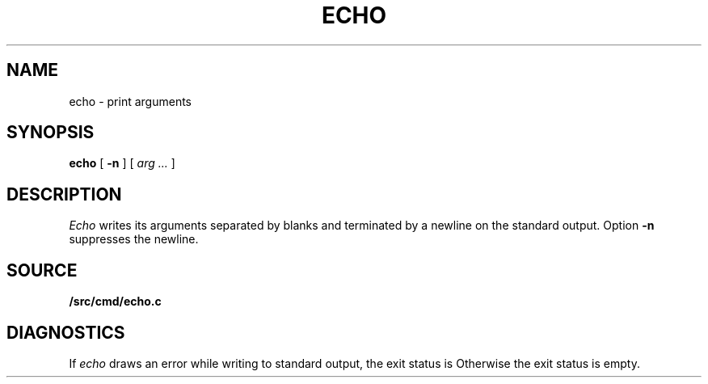 .TH ECHO 1 
.SH NAME
echo \- print arguments
.SH SYNOPSIS
.B echo
[
.B -n
]
[
.I arg ...
]
.SH DESCRIPTION
.I Echo
writes its arguments separated by blanks and terminated by
a newline on the standard output.
Option
.B -n
suppresses the newline.
.SH SOURCE
.B \*9/src/cmd/echo.c
.SH DIAGNOSTICS
If
.I echo
draws an error while writing to standard output, the exit status is
.LR "write error" .
Otherwise the exit status is empty.
